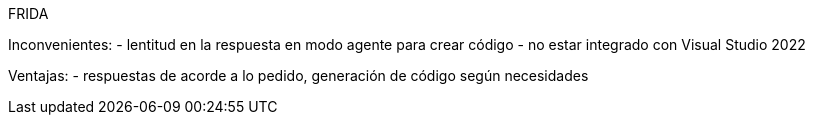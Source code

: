 FRIDA

Inconvenientes:
- lentitud en la respuesta en modo agente para crear código
- no estar integrado con Visual Studio 2022

Ventajas:
- respuestas de acorde a lo pedido, generación de código según necesidades
